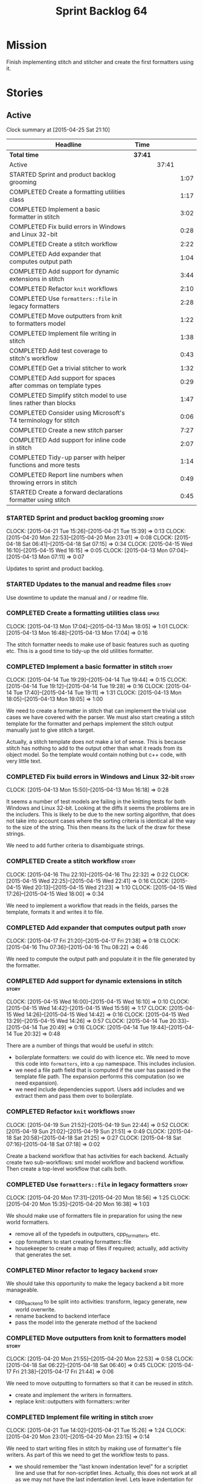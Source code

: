 #+title: Sprint Backlog 64
#+options: date:nil toc:nil author:nil num:nil
#+todo: STARTED | COMPLETED CANCELLED POSTPONED
#+tags: { story(s) spike(p) }

* Mission

Finish implementing stitch and stitcher and create the first
formatters using it.

* Stories

** Active

#+begin: clocktable :maxlevel 3 :scope subtree
Clock summary at [2015-04-25 Sat 21:10]

| Headline                                                        | Time    |       |      |
|-----------------------------------------------------------------+---------+-------+------|
| *Total time*                                                    | *37:41* |       |      |
|-----------------------------------------------------------------+---------+-------+------|
| Active                                                          |         | 37:41 |      |
| STARTED Sprint and product backlog grooming                     |         |       | 1:07 |
| COMPLETED Create a formatting utilities class                   |         |       | 1:17 |
| COMPLETED Implement a basic formatter in stitch                 |         |       | 3:02 |
| COMPLETED Fix build errors in Windows and Linux 32-bit          |         |       | 0:28 |
| COMPLETED Create a stitch workflow                              |         |       | 2:22 |
| COMPLETED Add expander that computes output path                |         |       | 1:04 |
| COMPLETED Add support for dynamic extensions in stitch          |         |       | 3:44 |
| COMPLETED Refactor =knit= workflows                             |         |       | 2:10 |
| COMPLETED Use =formatters::file= in legacy formatters           |         |       | 2:28 |
| COMPLETED Move outputters from knit to formatters model         |         |       | 1:22 |
| COMPLETED Implement file writing in stitch                      |         |       | 1:38 |
| COMPLETED Add test coverage to stitch's workflow                |         |       | 0:43 |
| COMPLETED Get a trivial stitcher to work                        |         |       | 1:32 |
| COMPLETED Add support for spaces after commas on template types |         |       | 0:29 |
| COMPLETED Simplify stitch model to use lines rather than blocks |         |       | 1:47 |
| COMPLETED Consider using Microsoft's T4 terminology for stitch  |         |       | 0:06 |
| COMPLETED Create a new stitch parser                            |         |       | 7:27 |
| COMPLETED Add support for inline code in stitch                 |         |       | 2:07 |
| COMPLETED Tidy-up parser with helper functions and more tests   |         |       | 1:14 |
| COMPLETED Report line numbers when throwing errors in stitch    |         |       | 0:49 |
| STARTED Create a forward declarations formatter using stitch    |         |       | 0:45 |
#+end:

*** STARTED Sprint and product backlog grooming                       :story:
    CLOCK: [2015-04-21 Tue 15:26]--[2015-04-21 Tue 15:39] =>  0:13
    CLOCK: [2015-04-20 Mon 22:53]--[2015-04-20 Mon 23:01] =>  0:08
    CLOCK: [2015-04-18 Sat 06:41]--[2015-04-18 Sat 07:15] =>  0:34
    CLOCK: [2015-04-15 Wed 16:10]--[2015-04-15 Wed 16:15] =>  0:05
    CLOCK: [2015-04-13 Mon 07:04]--[2015-04-13 Mon 07:11] =>  0:07

Updates to sprint and product backlog.

*** STARTED Updates to the manual and readme files                    :story:

Use downtime to update the manual and / or readme file.

*** COMPLETED Create a formatting utilities class                     :spike:
    CLOSED: [2015-04-13 Mon 19:05]
    CLOCK: [2015-04-13 Mon 17:04]--[2015-04-13 Mon 18:05] =>  1:01
    CLOCK: [2015-04-13 Mon 16:48]--[2015-04-13 Mon 17:04] =>  0:16

The stitch formatter needs to make use of basic features such as
quoting etc. This is a good time to tidy-up the old utilities
formatter.

*** COMPLETED Implement a basic formatter in stitch                   :story:
    CLOSED: [2015-04-14 Tue 19:44]
    CLOCK: [2015-04-14 Tue 19:29]--[2015-04-14 Tue 19:44] =>  0:15
    CLOCK: [2015-04-14 Tue 19:12]--[2015-04-14 Tue 19:28] =>  0:16
    CLOCK: [2015-04-14 Tue 17:40]--[2015-04-14 Tue 19:11] =>  1:31
    CLOCK: [2015-04-13 Mon 18:05]--[2015-04-13 Mon 19:05] =>  1:00

We need to create a formatter in stitch that can implement the trivial
use cases we have covered with the parser. We must also start creating
a stitch template for the formatter and perhaps implement the stitch
output manually just to give stitch a target.

Actually, a stitch template does not make a lot of sense. This is
because stitch has nothing to add to the output other than what it
reads from its object model. So the template would contain nothing but
c++ code, with very little text.

*** COMPLETED Fix build errors in Windows and Linux 32-bit            :story:
    CLOSED: [2015-04-18 Sat 07:14]
    CLOCK: [2015-04-13 Mon 15:50]--[2015-04-13 Mon 16:18] =>  0:28

It seems a number of test models are failing in the knitting tests for
both Windows and Linux 32-bit. Looking at the diffs it seems the
problems are in the includers. This is likely to be due to the new
sorting algorithm, that does not take into account cases where the
sorting criteria is identical all the way to the size of the
string. This then means its the luck of the draw for these strings.

We need to add further criteria to disambiguate strings.

*** COMPLETED Create a stitch workflow                                :story:
    CLOSED: [2015-04-18 Sat 07:15]
    CLOCK: [2015-04-16 Thu 22:10]--[2015-04-16 Thu 22:32] =>  0:22
    CLOCK: [2015-04-15 Wed 22:25]--[2015-04-15 Wed 22:41] =>  0:16
    CLOCK: [2015-04-15 Wed 20:13]--[2015-04-15 Wed 21:23] =>  1:10
    CLOCK: [2015-04-15 Wed 17:26]--[2015-04-15 Wed 18:00] =>  0:34

We need to implement a workflow that reads in the fields, parses the
template, formats it and writes it to file.

*** COMPLETED Add expander that computes output path                  :story:
    CLOSED: [2015-04-18 Sat 07:15]
    CLOCK: [2015-04-17 Fri 21:20]--[2015-04-17 Fri 21:38] =>  0:18
    CLOCK: [2015-04-16 Thu 07:36]--[2015-04-16 Thu 08:22] =>  0:46

We need to compute the output path and populate it in the file
generated by the formatter.

*** COMPLETED Add support for dynamic extensions in stitch            :story:
    CLOSED: [2015-04-18 Sat 07:15]
    CLOCK: [2015-04-15 Wed 16:00]--[2015-04-15 Wed 16:10] =>  0:10
    CLOCK: [2015-04-15 Wed 14:42]--[2015-04-15 Wed 15:59] =>  1:17
    CLOCK: [2015-04-15 Wed 14:26]--[2015-04-15 Wed 14:42] =>  0:16
    CLOCK: [2015-04-15 Wed 13:29]--[2015-04-15 Wed 14:26] =>  0:57
    CLOCK: [2015-04-14 Tue 20:33]--[2015-04-14 Tue 20:49] =>  0:16
    CLOCK: [2015-04-14 Tue 19:44]--[2015-04-14 Tue 20:32] =>  0:48

There are a number of things that would be useful in stitch:

- boilerplate formatters: we could do with licence etc. We need to
  move this code into =formatters=, into a =cpp= namespace. This
  includes inclusion.
- we need a file path field that is computed if the user has passed in
  the template file path. The expansion performs this computation (so
  we need expansion).
- we need include dependencies support. Users add includes and we
  extract them and pass them over to boilerplate.

*** COMPLETED Refactor =knit= workflows                               :story:
    CLOSED: [2015-04-19 Sun 22:45]
    CLOCK: [2015-04-19 Sun 21:52]--[2015-04-19 Sun 22:44] =>  0:52
    CLOCK: [2015-04-19 Sun 21:02]--[2015-04-19 Sun 21:51] =>  0:49
    CLOCK: [2015-04-18 Sat 20:58]--[2015-04-18 Sat 21:25] =>  0:27
    CLOCK: [2015-04-18 Sat 07:16]--[2015-04-18 Sat 07:18] =>  0:02

Create a backend workflow that has activities for each
backend. Actually create two sub-workflows: sml model workflow and
backend workflow. Then create a top-level workflow that calls both.

*** COMPLETED Use =formatters::file= in legacy formatters             :story:
    CLOSED: [2015-04-20 Mon 18:56]
    CLOCK: [2015-04-20 Mon 17:31]--[2015-04-20 Mon 18:56] =>  1:25
    CLOCK: [2015-04-20 Mon 15:35]--[2015-04-20 Mon 16:38] =>  1:03

We should make use of formatters file in preparation for using the new
world formatters.

- remove all of the typedefs in outputters, cpp_formatters, etc.
- cpp formatters to start creating formatters::file
- housekeeper to create a map of files if required; actually, add
  activity that generates the set.

*** COMPLETED Minor refactor to legacy =backend=                      :story:
    CLOSED: [2015-04-20 Mon 18:57]

We should take this opportunity to make the legacy backend a bit more
manageable.

- cpp_backend to be split into activities: transform, legacy generate,
  new world overwrite.
- rename backend to backend interface
- pass the model into the generate method of the backend

*** COMPLETED Move outputters from knit to formatters model           :story:
    CLOSED: [2015-04-20 Mon 22:53]
    CLOCK: [2015-04-20 Mon 21:55]--[2015-04-20 Mon 22:53] =>  0:58
    CLOCK: [2015-04-18 Sat 06:22]--[2015-04-18 Sat 06:40] =>  0:45
    CLOCK: [2015-04-17 Fri 21:38]--[2015-04-17 Fri 21:44] =>  0:06

We need to move outputting to formatters so that it can be reused in
stitch.

- create and implement the writers in formatters.
- replace knit::outputters with formatters::writer

*** COMPLETED Implement file writing in stitch                        :story:
    CLOSED: [2015-04-21 Tue 15:32]
    CLOCK: [2015-04-21 Tue 14:02]--[2015-04-21 Tue 15:26] =>  1:24
    CLOCK: [2015-04-20 Mon 23:01]--[2015-04-20 Mon 23:15] =>  0:14

We need to start writing files in stitch by making use of formatter's
file writers. As part of this we need to get the workflow tests to
pass.

- we should remember the "last known indentation level" for a
  scriptlet line and use that for non-scriptlet lines. Actually, this
  does not work at all as we may not have the last indentation
  level. Lets leave indentation for later.
- we need to add diff/rebase support to the stitch test data set.

*** COMPLETED Add test coverage to stitch's workflow                  :story:
    CLOSED: [2015-04-21 Tue 16:07]
    CLOCK: [2015-04-21 Tue 16:17]--[2015-04-21 Tue 16:31] =>  0:14
    CLOCK: [2015-04-21 Tue 15:38]--[2015-04-21 Tue 16:07] =>  0:29

*Final Understanding*

Instead of adding lots of test coverage, we will rely on the fact that
stitch (and stitcher) will be heavily used within dogen on all use
cases that we require it to cover. We just need a couple of basic
tests to prove that it is vaguely working.

*Previous Understanding*

We must make sure we don't start adding lots of pointless workflow
tests. Tests that are validating the formatter/parser behaviour
already exist so we don't have to worry about that. Objectives of
workflow tests are to answer these questions:

- do we write files in to the expected locations?
- do the files produce valid c++?
- does the c++ produce the expected template output?
- does the workflow itself work? i.e. the integration between parser,
  formatter, etc.

This means we probably just need a single positive test with a
template that makes use of all available features. We could also add a
few negative tests:

- template not found.
- invalid relative directory: tricky one to test as we are supposed to
  create one.
- invalid template: no need for lots of variations, just one.
- empty template: should generate an error. This is because we would
  not write to the correct directory (due to a lack of relative output
  path). Also we do not have any use cases for this.

A positive test that is required is running stitch against a directory
of templates.

*** COMPLETED Get a trivial stitcher to work                          :story:
    CLOSED: [2015-04-21 Tue 18:04]
    CLOCK: [2015-04-21 Tue 16:32]--[2015-04-21 Tue 18:04] =>  1:32

Now that we have implemented most of stitch, we should get stitcher up
and running. All we need is a few command line options, maybe even
just one - the directory to process or the template to process.

We probably also need version and help.

*** COMPLETED Add support for spaces after commas on template types   :spike:
    CLOSED: [2015-04-22 Wed 13:37]
    CLOCK: [2015-04-22 Wed 13:08]--[2015-04-22 Wed 13:37] =>  0:29

Since we are looking at spirit, this may be the time to fix the long
standing and annoying bug that stops us from having spaces after
commas when defining a type with template parameters, like so:

: std::unordered_map<std::string,my::type>

We don't really need anything clever, just to support spaces after
commas:

: std::unordered_map<std::string, my::type>

This will improve readability in diagrams.

*** COMPLETED Simplify stitch model to use lines rather than blocks   :spike:
    CLOSED: [2015-04-22 Wed 15:25]
    CLOCK: [2015-04-22 Wed 13:38]--[2015-04-22 Wed 15:25] =>  1:47

It seems we have gone a bit overboard with the number of types in
stitch. The whole thing can be modeled with just lines and
segments. Update the model, parser and formatter.

*** COMPLETED Consider using Microsoft's T4 terminology for stitch    :spike:
    CLOSED: [2015-04-22 Wed 15:42]
    CLOCK: [2015-04-22 Wed 15:36]--[2015-04-22 Wed 15:42] =>  0:06

We found [[https://msdn.microsoft.com/en-us/library/bb126478.aspx][a page]] documenting the elements of T4. These are:

- *Directives*: Text template directives provide general instructions to
  the text templating engine about how to generate the transformation
  code and the output file.
- *Text blocks*: A text block inserts text directly into the output
  file. There is no special formatting for text blocks.
- *Control blocks*: Control blocks are sections of program code that
  are used to transform the templates. Two types:
  - *Standard control blocks*: A standard control block is a section
    of program code that generates part of the output file.
  - *Expression control blocks*: An expression control block evaluates
    an expression and converts it to a string.

Actually, in terms of the domain types used in stitch, we are probably
ok to leave them as they are. A scriptlet is just a control block of
either kind. If a line contains a single segment, this must be a
standard control block. If a line contains a mix of text and
scriptlet, the scriptlet must be an expression control block. We can
use these terms in the spirit parser, but we don't need to worry about
changing the domain types. We need to document this in the code
somewhere.

*** COMPLETED Create a new stitch parser                              :spike:
    CLOSED: [2015-04-25 Sat 07:24]
    CLOCK: [2015-04-25 Sat 06:08]--[2015-04-25 Sat 07:17] =>  1:09
    CLOCK: [2015-04-24 Fri 14:59]--[2015-04-24 Fri 18:04] =>  3:05
    CLOCK: [2015-04-23 Thu 08:32]--[2015-04-23 Thu 08:39] =>  0:07
    CLOCK: [2015-04-23 Thu 07:46]--[2015-04-23 Thu 08:32] =>  0:46
    CLOCK: [2015-04-23 Thu 07:37]--[2015-04-23 Thu 07:45] =>  0:08
    CLOCK: [2015-04-22 Wed 16:18]--[2015-04-22 Wed 17:51] =>  1:33
    CLOCK: [2015-04-22 Wed 15:43]--[2015-04-22 Wed 16:17] =>  0:34
    CLOCK: [2015-04-22 Wed 15:31]--[2015-04-22 Wed 15:36] =>  0:05

*New Understanding*

Improve existing parser by adding expression support.

*Previous Understanding*

Whilst trying to add expression support, it became obvious that our
simplistic parser will not do: it is a bit complicated to represent
all the permutations when adding inline. We need to:

- write a parser using spirit
- simplify the model, removing blocks and adding three types of lines:
  text, scriptlet and mixed; split to it's own story.

Rules:

- standard control blocks multi-line must have only start and end markers on
  start and end lines;
- standard control blocks single line must not have anything else in line;
- directive block must be single line and not have anything else in
  line and must be the first line or preceded by another directive
  block;
- expression control blocks must start and end on the same line.

State Machine:

#+caption: State machine for parser
[[https://raw.github.com/kitanda/dogen/master/doc/misc/text_template_state_diagram.jpeg]]

Grammar:

- <#+ or <#=: state transition in builder to control block;
- eol: push line in builder
- #>: state transition in builder to end of control block
- start standard control block
- start expression control block
- end control block
- content: qi::char - qi::eol
- expression block: start expression control block << content << end
  control block
- standard block: start expression control block << *([qi::eol])
  << *(content << *([qi::eol])) << end control block
- text block: *([content] << *([qi::eol]))
- template: *(text block | expression block | standard block)

*Notes on Spirit*

- this is actually also quite tricky to do with spirit.
- had a look at the mono implementation [[https://github.com/mono/monodevelop/tree/master/main/src/addins/TextTemplating/Mono.TextTemplating/Mono.TextTemplating][here]]. It seems much easier to
  follow their approach and parse the string. We can copy most of
  their logic and transpose it to our model and perhaps tidy-up our
  model a bit when their types are better than ours.

*Notes on Mono*

- after it was all said and done, creating a tokeniser etc was not
  that much different from just expanding our hack to process
  expressions. So instead of refactoring the parser we just extended
  it to support expressions, using an approach similar to that of
  mono.
- we also noticed some commonalities between this task and SAX. A
  story will be raised for this in the backlog.

*** COMPLETED Add support for inline code in stitch                   :story:
    CLOSED: [2015-04-25 Sat 07:26]
    CLOCK: [2015-04-23 Thu 20:06]--[2015-04-23 Thu 20:51] =>  0:45
    CLOCK: [2015-04-21 Tue 20:37]--[2015-04-21 Tue 21:59] =>  1:22

At present we do not support the =<#=xyz#>= and =<#+xyz#>= forms in
stitch. We need to support these.

This is actually not trivial. We may need to use spirit for this.

*** COMPLETED Tidy-up parser with helper functions and more tests     :story:
    CLOSED: [2015-04-25 Sat 13:28]
    CLOCK: [2015-04-25 Sat 12:53]--[2015-04-25 Sat 13:17] =>  0:24
    CLOCK: [2015-04-25 Sat 07:54]--[2015-04-25 Sat 08:17] =>  0:23
    CLOCK: [2015-04-25 Sat 07:26]--[2015-04-25 Sat 07:53] =>  0:27

We need to create a few functions to break down the parse method.

Problems:

- we can only handle a single declaration per template. Added fix but
  still need tests.
- we do not detect <#= <#= errors.
- add expressions to workflow tests.

*** COMPLETED Report line numbers when throwing errors in stitch      :story:
    CLOSED: [2015-04-25 Sat 16:01]
    CLOCK: [2015-04-25 Sat 15:12]--[2015-04-25 Sat 16:01] =>  0:49

At present we just throw in stitch. In a template with many lines this
is going to be a nightmare. We need some indication of the line (and
ideally column) number where it all went wrong.

*** STARTED Create a "supported" expander                             :story:

This needs a bit more analysis. The gist of it is that not all types
support all formatters. We need a way to determine if a formatter is
not supported. This probably should be inferred by a "is dogen model"
property (see backlog); e.g. non-dogen models need their types to have
an inclusion setup in order to be "supported", otherwise they should
default to "not-supported". However the "supported" flag is populated,
we then need to take into account relationships and propagate this
flag across the model such that, if a type =A= in a dogen model has a
property of a type =B= from a non-dogen model which does not support a
given formatter =f=, then =A= must also not support =f=.

In order to implement this feature we need to:

- update the SML grapher to take into account relationships
  (properties that the class has) as well as inheritance.
- we must only visit related types if we ourselves do not have values
  for all supported fields.
- we also need a visitor that detects cycles; when a cycle is found we
  simply assume that the status of the revisited class is true (or
  whatever the default value of "supported" is) and we write a warning
  to the log file. We should output the complete path of the cycle.
- users can override this by setting supported for all formatters
  where there are cycles.
- we could perhaps have a bitmask by qname; we could start by
  generating all bitmasks for all qnames and setting them to default
  value. We could then find all qnames that have supported set to
  false and update the corresponding bitmasks. Then we could use the
  graph to loop through the qnames and "and" the bitmasks of each
  qname with the bitmasks of their related qnames. The position of
  each field is allocated by the algorithm (e.g. the first "supported"
  field is at position 0 and so on). Actually the first position of
  the bitmask could be used to indicate if the bitmask has already
  been processed or not. In the presence of a cycle force it to true.
- we need a class that takes the SML model and computes the supported
  bitmasks for each qname; the supported expander then simply takes
  this (perhaps as part of the expansion context), looks up for the
  current qname and uses the field list to set the flags
  appropriately.
- we should remove all traces of supported from a settings
  perspective; supported and multi-level enabled are just artefacts of
  the meta-data. From a settings perspective, there is just a
  formatter level (common formatter settings) enabled which determines
  whether the formatter is on or off. How that flag came to be
  computed is not relevant outside the expansion process. This also
  means we can have simpler or more complex policies as time allows us
  improve on this story; provided we can at least set all flags to
  enabled we can move forward.

Solution for cycles:

- detect the cycle and then remember the pair (a, b) where b is the
  start of the cycle and a is the last vertex before the cycle. We
  should assume that a is (true, true) for the edge (a, b) and compute
  all other edges. Finally, once the graph has been processed we
  should check all of the pairs in a cycle; for these we should simply
  look at the values of b, and update a accordingly.

*** STARTED Create a forward declarations formatter using stitch      :story:
    CLOCK: [2015-04-25 Sat 20:59]--[2015-04-25 Sat 21:10] =>  0:11
    CLOCK: [2015-04-25 Sat 20:24]--[2015-04-25 Sat 20:58] =>  0:34

We need to start making use of stitch in dogen. To start off with, we
will manually run the stitch command against a template to generate
the =cpp= file and include the header file from the formatter. We also
need to inject the stitch file name to the list of ignores, probably
by ignoring =*_stitch.cpp=, =*_stitch.hpp= and =*.stitch=. This should
avoid clashes with the source code of stitch itself.

*Tasks*:

- transformer to return a list of formattables; objects that have
  forward declarations need at least two types in c++ for each SML
  type. We should do this across the board.
- add method in transformer to create the forward declarations info.
- ensure forward declarations have header guard populated in
  expansion.
- create a forward declarations formatter and register it (add
  container in registrar, etc.)
- update formatters workflow to visit forward declarations and  format
  them.
- implement the stitcher template for forward declarations.

*** Handling of managed directories is incorrect                      :story:

At present we are querying the dia to sml transformer to figure out
what the managed directories are. These are basically the top-level
directories from where we want the housekeeper to operate. In reality
this is (or can be placed) in the meta-data. We should be able to
extract the managed directories from the meta-data as a step in one of
the workflows.

This can be done by the backend. It does mean that we should be
returning a composite type from generation:

- list of files;
- list of managed directories.

Alternatively we could have a =managed_directories= method that takes
in an SML model and then internally reads in the meta-data for a given
model to produce the list.

*Merged with previous story*

Compute managed directories from knitting options

At present the backend is returning empty managed directories. This
means housekeeping will fail in the new world. We need to change the
interface of this method to take in the knitting options and return
the managed directories.

This is not entirely trivial. At present the managed directories are
computed in the locator. It takes into account split project, etc to
come up with all the directories used by the backend. We need to make
these decisions during path expansion, expect we only need manged
directories for the root object. However we do not know which object
is the root object at present, during the expansion. We could identify
it via the QName and the SML model in context thought. We could then
populate the managed directories as a text collection. We then need
some settings and a factory to pull out the managed directories from
the root object. This could be done in =managed_directories=, by
having an SML model as input.

*** Consider removing the overwrite flag in =formatters::file=        :story:

Investigate if the overwrite flag makes sense in file; it seems we
only use it in two scenarios: force overwrite requested by user or
file contents have changed, both of which can be done in the
file_writer.

Actually this flag is needed. It is required to handle the case where
we do not code-generate files, unless they do not exist. For example,
for service headers and implementation we should create the files, but
then subsequently not touch them. The overwrite flag should be set to
false. We need to figure out how to implement this and remove the
hacks around file writing.

*** Split knitting from stitching settings                            :story:

At present we only have a single common directory with all of the
available fields. Not all fields apply to both stitching and
knitting - but some do. We need a way to filter these. One possibility
is to use an approach similar to the formatter groups in the ownership
hierarchy. For now we simply have fields that have no meaning in
stitching but can be supplied by users.

** Deprecated
